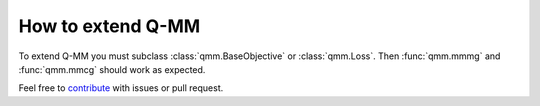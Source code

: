 ====================
 How to extend Q-MM
====================

To extend Q-MM you must subclass :class:`qmm.BaseObjective` or
:class:`qmm.Loss`. Then :func:`qmm.mmmg` and :func:`qmm.mmcg` should work as
expected.

Feel free to `contribute <https://github.com/forieux/qmm/>`_ with issues or pull
request.
